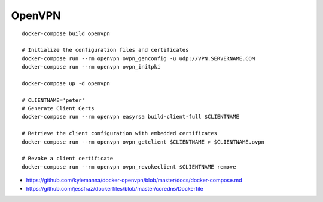 OpenVPN
-------

::

    docker-compose build openvpn

    # Initialize the configuration files and certificates
    docker-compose run --rm openvpn ovpn_genconfig -u udp://VPN.SERVERNAME.COM
    docker-compose run --rm openvpn ovpn_initpki

    docker-compose up -d openvpn

    # CLIENTNAME='peter'
    # Generate Client Certs
    docker-compose run --rm openvpn easyrsa build-client-full $CLIENTNAME

    # Retrieve the client configuration with embedded certificates
    docker-compose run --rm openvpn ovpn_getclient $CLIENTNAME > $CLIENTNAME.ovpn

    # Revoke a client certificate
    docker-compose run --rm openvpn ovpn_revokeclient $CLIENTNAME remove

- https://github.com/kylemanna/docker-openvpn/blob/master/docs/docker-compose.md
- https://github.com/jessfraz/dockerfiles/blob/master/coredns/Dockerfile
